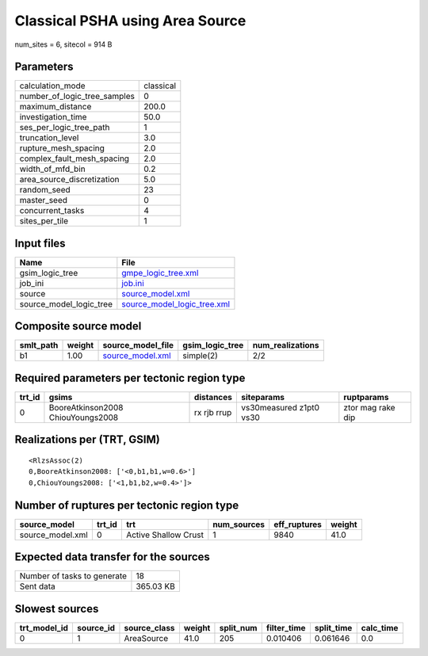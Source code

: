 Classical PSHA using Area Source
================================

num_sites = 6, sitecol = 914 B

Parameters
----------
============================ =========
calculation_mode             classical
number_of_logic_tree_samples 0        
maximum_distance             200.0    
investigation_time           50.0     
ses_per_logic_tree_path      1        
truncation_level             3.0      
rupture_mesh_spacing         2.0      
complex_fault_mesh_spacing   2.0      
width_of_mfd_bin             0.2      
area_source_discretization   5.0      
random_seed                  23       
master_seed                  0        
concurrent_tasks             4        
sites_per_tile               1        
============================ =========

Input files
-----------
======================= ============================================================
Name                    File                                                        
======================= ============================================================
gsim_logic_tree         `gmpe_logic_tree.xml <gmpe_logic_tree.xml>`_                
job_ini                 `job.ini <job.ini>`_                                        
source                  `source_model.xml <source_model.xml>`_                      
source_model_logic_tree `source_model_logic_tree.xml <source_model_logic_tree.xml>`_
======================= ============================================================

Composite source model
----------------------
========= ====== ====================================== =============== ================
smlt_path weight source_model_file                      gsim_logic_tree num_realizations
========= ====== ====================================== =============== ================
b1        1.00   `source_model.xml <source_model.xml>`_ simple(2)       2/2             
========= ====== ====================================== =============== ================

Required parameters per tectonic region type
--------------------------------------------
====== ================================= =========== ======================= =================
trt_id gsims                             distances   siteparams              ruptparams       
====== ================================= =========== ======================= =================
0      BooreAtkinson2008 ChiouYoungs2008 rx rjb rrup vs30measured z1pt0 vs30 ztor mag rake dip
====== ================================= =========== ======================= =================

Realizations per (TRT, GSIM)
----------------------------

::

  <RlzsAssoc(2)
  0,BooreAtkinson2008: ['<0,b1,b1,w=0.6>']
  0,ChiouYoungs2008: ['<1,b1,b2,w=0.4>']>

Number of ruptures per tectonic region type
-------------------------------------------
================ ====== ==================== =========== ============ ======
source_model     trt_id trt                  num_sources eff_ruptures weight
================ ====== ==================== =========== ============ ======
source_model.xml 0      Active Shallow Crust 1           9840         41.0  
================ ====== ==================== =========== ============ ======

Expected data transfer for the sources
--------------------------------------
=========================== =========
Number of tasks to generate 18       
Sent data                   365.03 KB
=========================== =========

Slowest sources
---------------
============ ========= ============ ====== ========= =========== ========== =========
trt_model_id source_id source_class weight split_num filter_time split_time calc_time
============ ========= ============ ====== ========= =========== ========== =========
0            1         AreaSource   41.0   205       0.010406    0.061646   0.0      
============ ========= ============ ====== ========= =========== ========== =========